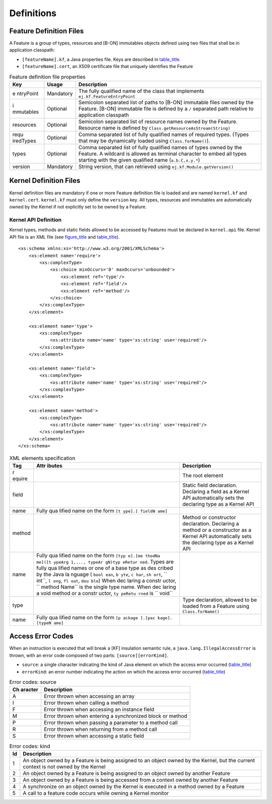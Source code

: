 Definitions
===========

.. _kf-feature-definition:

Feature Definition Files
------------------------

A Feature is a group of types, resources and [B-ON] immutables objects
defined using two files that shall be in application classpath:

-  ``[featureName].kf``, a Java properties file. Keys are described in
   `table_title <#kf-feature-keys>`__.

-  ``[featureName].cert``, an X509 certificate file that uniquely
   identifies the Feature

.. table:: Feature definition file properties

   +-----------+-----------+-----------------------------------------------+
   | Key       | Usage     | Description                                   |
   +===========+===========+===============================================+
   | e         | Mandatory | The fully qualified name of the class that    |
   | ntryPoint |           | implements ``ej.kf.FeatureEntryPoint``        |
   +-----------+-----------+-----------------------------------------------+
   | i         | Optional  | Semicolon separated list of paths to [B-ON]   |
   | mmutables |           | immutable files owned by the Feature. [B-ON]  |
   |           |           | immutable file is defined by a ``/``          |
   |           |           | separated path relative to application        |
   |           |           | classpath                                     |
   +-----------+-----------+-----------------------------------------------+
   | resources | Optional  | Semicolon separated list of resource names    |
   |           |           | owned by the Feature. Resource name is        |
   |           |           | defined by                                    |
   |           |           | ``Class.getResourceAsStream(String)``         |
   +-----------+-----------+-----------------------------------------------+
   | requ      | Optional  | Comma separated list of fully qualified names |
   | iredTypes |           | of required types. (Types that may be         |
   |           |           | dynamically loaded using                      |
   |           |           | ``Class.forName()``).                         |
   +-----------+-----------+-----------------------------------------------+
   | types     | Optional  | Comma separated list of fully qualified names |
   |           |           | of types owned by the Feature. A wildcard is  |
   |           |           | allowed as terminal character to embed all    |
   |           |           | types starting with the given qualified name  |
   |           |           | (``a.b.C,x.y.*``)                             |
   +-----------+-----------+-----------------------------------------------+
   | version   | Mandatory | String version, that can retrieved using      |
   |           |           | ``ej.kf.Module.getVersion()``                 |
   +-----------+-----------+-----------------------------------------------+

Kernel Definition Files
-----------------------

Kernel definition files are mandatory if one or more Feature definition
file is loaded and are named ``kernel.kf`` and ``kernel.cert``.
``kernel.kf`` must only define the ``version`` key. All types, resources
and immutables are automatically owned by the Kernel if not explicitly
set to be owned by a Feature.

Kernel API Definition
~~~~~~~~~~~~~~~~~~~~~

Kernel types, methods and static fields allowed to be accessed by
Features must be declared in ``kernel.api`` file. Kernel API file is an
XML file (see `figure_title <#kf-api-xsd>`__ and
`table_title <#kf-api-tags>`__).

::

   <xs:schema xmlns:xs='http://www.w3.org/2001/XMLSchema'>
       <xs:element name='require'>
           <xs:complexType>
               <xs:choice minOccurs='0' maxOccurs='unbounded'>
                   <xs:element ref='type'/>
                   <xs:element ref='field'/>
                   <xs:element ref='method'/>
               </xs:choice>
           </xs:complexType>
       </xs:element>

       <xs:element name='type'>
           <xs:complexType>
               <xs:attribute name='name' type='xs:string' use='required'/>
           </xs:complexType>
       </xs:element>

       <xs:element name='field'>
           <xs:complexType>
               <xs:attribute name='name' type='xs:string' use='required'/>
           </xs:complexType>
       </xs:element>

       <xs:element name='method'>
           <xs:complexType>
               <xs:attribute name='name' type='xs:string' use='required'/>
           </xs:complexType>
       </xs:element>
   </xs:schema>

.. table:: XML elements specification

   +--------+--------+-----------------------------------------------------+
   | Tag    | Attr   | Description                                         |
   |        | ibutes |                                                     |
   +========+========+=====================================================+
   | r      |        | The root element                                    |
   | equire |        |                                                     |
   +--------+--------+-----------------------------------------------------+
   | field  |        | Static field declaration. Declaring a field as a    |
   |        |        | Kernel API automatically sets the declaring type as |
   |        |        | a Kernel API                                        |
   +--------+--------+-----------------------------------------------------+
   | name   | Fully  |                                                     |
   |        | qua    |                                                     |
   |        | lified |                                                     |
   |        | name   |                                                     |
   |        | on the |                                                     |
   |        | form   |                                                     |
   |        | ``[t   |                                                     |
   |        | ype].[ |                                                     |
   |        | fieldN |                                                     |
   |        | ame]`` |                                                     |
   +--------+--------+-----------------------------------------------------+
   | method |        | Method or constructor declaration. Declaring a      |
   |        |        | method or a constructor as a Kernel API             |
   |        |        | automatically sets the declaring type as a Kernel   |
   |        |        | API                                                 |
   +--------+--------+-----------------------------------------------------+
   | name   | Fully  |                                                     |
   |        | qua    |                                                     |
   |        | lified |                                                     |
   |        | name   |                                                     |
   |        | on the |                                                     |
   |        | form   |                                                     |
   |        | ``[typ |                                                     |
   |        | e].[me |                                                     |
   |        | thodNa |                                                     |
   |        | me]([t |                                                     |
   |        | ypeArg |                                                     |
   |        | 1,..., |                                                     |
   |        | typeAr |                                                     |
   |        | gN)typ |                                                     |
   |        | eRetur |                                                     |
   |        | ned``. |                                                     |
   |        | Types  |                                                     |
   |        | are    |                                                     |
   |        | fully  |                                                     |
   |        | qua    |                                                     |
   |        | lified |                                                     |
   |        | names  |                                                     |
   |        | or one |                                                     |
   |        | of a   |                                                     |
   |        | base   |                                                     |
   |        | type   |                                                     |
   |        | as     |                                                     |
   |        | des    |                                                     |
   |        | cribed |                                                     |
   |        | by the |                                                     |
   |        | Java   |                                                     |
   |        | la     |                                                     |
   |        | nguage |                                                     |
   |        | (      |                                                     |
   |        | ``bool |                                                     |
   |        | ean``, |                                                     |
   |        | ``b    |                                                     |
   |        | yte``, |                                                     |
   |        | ``c    |                                                     |
   |        | har``, |                                                     |
   |        | ``sh   |                                                     |
   |        | ort``, |                                                     |
   |        | ``     |                                                     |
   |        | int``, |                                                     |
   |        | ``l    |                                                     |
   |        | ong``, |                                                     |
   |        | ``fl   |                                                     |
   |        | oat``, |                                                     |
   |        | ``dou  |                                                     |
   |        | ble``) |                                                     |
   |        | When   |                                                     |
   |        | dec    |                                                     |
   |        | laring |                                                     |
   |        | a      |                                                     |
   |        | constr |                                                     |
   |        | uctor, |                                                     |
   |        | ``     |                                                     |
   |        | method |                                                     |
   |        | Name`` |                                                     |
   |        | is the |                                                     |
   |        | single |                                                     |
   |        | type   |                                                     |
   |        | name.  |                                                     |
   |        | When   |                                                     |
   |        | dec    |                                                     |
   |        | laring |                                                     |
   |        | a void |                                                     |
   |        | method |                                                     |
   |        | or a   |                                                     |
   |        | constr |                                                     |
   |        | uctor, |                                                     |
   |        | ``ty   |                                                     |
   |        | peRetu |                                                     |
   |        | rned`` |                                                     |
   |        | is     |                                                     |
   |        | ``     |                                                     |
   |        | void`` |                                                     |
   +--------+--------+-----------------------------------------------------+
   | type   |        | Type declaration, allowed to be loaded from a       |
   |        |        | Feature using ``Class.forName()``                   |
   +--------+--------+-----------------------------------------------------+
   | name   | Fully  |                                                     |
   |        | qua    |                                                     |
   |        | lified |                                                     |
   |        | name   |                                                     |
   |        | on the |                                                     |
   |        | form   |                                                     |
   |        | ``[p   |                                                     |
   |        | ackage |                                                     |
   |        | ].[pac |                                                     |
   |        | kage]. |                                                     |
   |        | [typeN |                                                     |
   |        | ame]`` |                                                     |
   +--------+--------+-----------------------------------------------------+

Access Error Codes
------------------

When an instruction is executed that will break a [KF] insulation
semantic rule, a ``java.lang.IllegalAccessError`` is thrown, with an
error code composed of two parts: ``[source][errorKind]``.

-  ``source``: a single character indicating the kind of Java element on
   which the access error occurred
   (`table_title <#kf-errorcodes-source>`__)

-  ``errorKind``: an error number indicating the action on which the
   access error occurred (`table_title <#kf-errorcodes-kind>`__)

.. table:: Error codes: source

   +---------+------------------------------------------------------------+
   | Ch      | Description                                                |
   | aracter |                                                            |
   +=========+============================================================+
   | A       | Error thrown when accessing an array                       |
   +---------+------------------------------------------------------------+
   | I       | Error thrown when calling a method                         |
   +---------+------------------------------------------------------------+
   | F       | Error thrown when accessing an instance field              |
   +---------+------------------------------------------------------------+
   | M       | Error thrown when entering a synchronized block or method  |
   +---------+------------------------------------------------------------+
   | P       | Error thrown when passing a parameter to a method call     |
   +---------+------------------------------------------------------------+
   | R       | Error thrown when returning from a method call             |
   +---------+------------------------------------------------------------+
   | S       | Error thrown when accessing a static field                 |
   +---------+------------------------------------------------------------+

.. table:: Error codes: kind

   +---------+------------------------------------------------------------+
   | Id      | Description                                                |
   +=========+============================================================+
   | 1       | An object owned by a Feature is being assigned to an       |
   |         | object owned by the Kernel, but the current context is not |
   |         | owned by the Kernel                                        |
   +---------+------------------------------------------------------------+
   | 2       | An object owned by a Feature is being assigned to an       |
   |         | object owned by another Feature                            |
   +---------+------------------------------------------------------------+
   | 3       | An object owned by a Feature is being accessed from a      |
   |         | context owned by another Feature                           |
   +---------+------------------------------------------------------------+
   | 4       | A synchronize on an object owned by the Kernel is executed |
   |         | in a method owned by a Feature                             |
   +---------+------------------------------------------------------------+
   | 5       | A call to a feature code occurs while owning a Kernel      |
   |         | monitor                                                    |
   +---------+------------------------------------------------------------+
